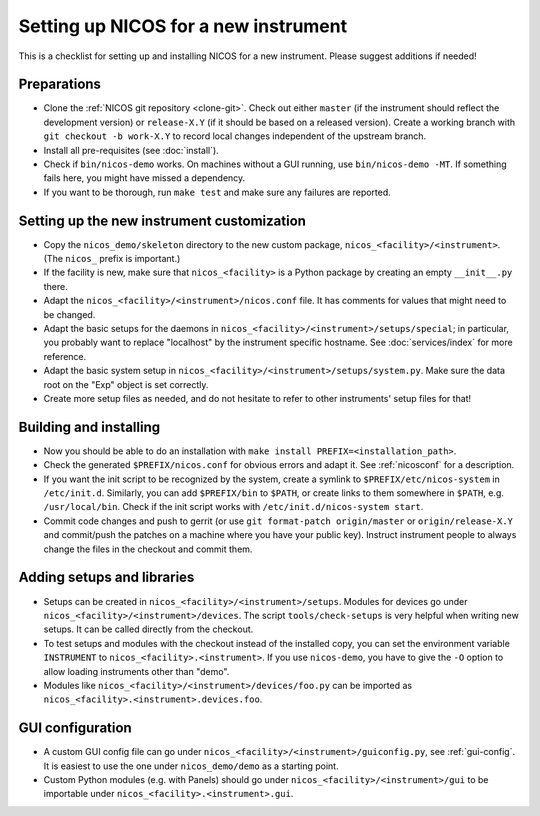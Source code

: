 Setting up NICOS for a new instrument
=====================================

This is a checklist for setting up and installing NICOS for a new instrument.
Please suggest additions if needed!

Preparations
------------

* Clone the :ref:`NICOS git repository <clone-git>`.  Check out either
  ``master`` (if the instrument should reflect the development version) or
  ``release-X.Y`` (if it should be based on a released version).  Create a
  working branch with ``git checkout -b work-X.Y`` to record local changes
  independent of the upstream branch.

* Install all pre-requisites (see :doc:`install`).

* Check if ``bin/nicos-demo`` works.  On machines without a GUI running, use
  ``bin/nicos-demo -MT``.  If something fails here, you might have missed a
  dependency.

* If you want to be thorough, run ``make test`` and make sure any failures are
  reported.

Setting up the new instrument customization
-------------------------------------------

* Copy the ``nicos_demo/skeleton`` directory to the new custom package,
  ``nicos_<facility>/<instrument>``.  (The ``nicos_`` prefix is important.)

* If the facility is new, make sure that ``nicos_<facility>`` is a Python
  package by creating an empty ``__init__.py`` there.

* Adapt the ``nicos_<facility>/<instrument>/nicos.conf`` file.  It has comments
  for values that might need to be changed.

* Adapt the basic setups for the daemons in
  ``nicos_<facility>/<instrument>/setups/special``; in particular, you probably
  want to replace "localhost" by the instrument specific hostname.  See
  :doc:`services/index` for more reference.

* Adapt the basic system setup in
  ``nicos_<facility>/<instrument>/setups/system.py``.  Make sure the data root
  on the "Exp" object is set correctly.

* Create more setup files as needed, and do not hesitate to refer to other
  instruments' setup files for that!

Building and installing
-----------------------

* Now you should be able to do an installation with ``make install
  PREFIX=<installation_path>``.

* Check the generated ``$PREFIX/nicos.conf`` for obvious errors and adapt it.
  See :ref:`nicosconf` for a description.

* If you want the init script to be recognized by the system, create a symlink
  to ``$PREFIX/etc/nicos-system`` in ``/etc/init.d``.  Similarly, you can add
  ``$PREFIX/bin`` to ``$PATH``, or create links to them somewhere in ``$PATH``,
  e.g. ``/usr/local/bin``.  Check if the init script works with
  ``/etc/init.d/nicos-system start``.

* Commit code changes and push to gerrit (or use ``git format-patch
  origin/master`` or ``origin/release-X.Y`` and commit/push the patches on a
  machine where you have your public key).  Instruct instrument people to always
  change the files in the checkout and commit them.

Adding setups and libraries
---------------------------

* Setups can be created in ``nicos_<facility>/<instrument>/setups``.  Modules
  for devices go under ``nicos_<facility>/<instrument>/devices``.  The script
  ``tools/check-setups`` is very helpful when writing new setups.  It can be
  called directly from the checkout.

* To test setups and modules with the checkout instead of the installed copy,
  you can set the environment variable ``INSTRUMENT`` to
  ``nicos_<facility>.<instrument>``.  If you use ``nicos-demo``, you have to
  give the ``-O`` option to allow loading instruments other than "demo".

* Modules like ``nicos_<facility>/<instrument>/devices/foo.py`` can be imported
  as ``nicos_<facility>.<instrument>.devices.foo``.

GUI configuration
-----------------

* A custom GUI config file can go under
  ``nicos_<facility>/<instrument>/guiconfig.py``, see :ref:`gui-config`.  It is
  easiest to use the one under ``nicos_demo/demo`` as a starting point.

* Custom Python modules (e.g. with Panels) should go under
  ``nicos_<facility>/<instrument>/gui`` to be importable under
  ``nicos_<facility>.<instrument>.gui``.

